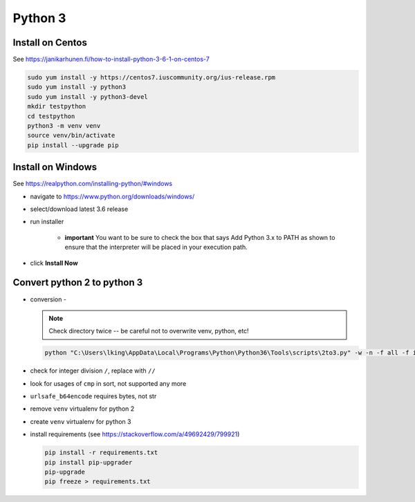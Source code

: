 Python 3
++++++++++++++++++++++++++++++

Install on Centos
----------------------------

See https://janikarhunen.fi/how-to-install-python-3-6-1-on-centos-7

.. code-block:: shell

    sudo yum install -y https://centos7.iuscommunity.org/ius-release.rpm
    sudo yum install -y python3
    sudo yum install -y python3-devel
    mkdir testpython
    cd testpython
    python3 -m venv venv
    source venv/bin/activate
    pip install --upgrade pip

Install on Windows
--------------------

See https://realpython.com/installing-python/#windows

- navigate to https://www.python.org/downloads/windows/
- select/download latest 3.6 release
- run installer

    - **important** You want to be sure to check the box that says Add Python 3.x to PATH as shown to ensure that the
      interpreter will be placed in your execution path.

- click **Install Now**

Convert python 2 to python 3
-----------------------------------

*   conversion -

    .. note::

        Check directory twice -- be careful not to overwrite venv, python, etc!

    .. code-block:: shell

        python "C:\Users\lking\AppData\Local\Programs\Python\Python36\Tools\scripts\2to3.py" -w -n -f all -f idioms -f set_literal <package>

*   check for integer division ``/``, replace with ``//``
*   look for usages of ``cmp`` in sort, not supported any more
*   ``urlsafe_b64encode`` requires bytes, not str
*   remove ``venv`` virtualenv for python 2
*   create ``venv`` virtualenv for python 3
*   install requirements (see https://stackoverflow.com/a/49692429/799921)

    .. code-block:: shell

        pip install -r requirements.txt
        pip install pip-upgrader
        pip-upgrade
        pip freeze > requirements.txt

